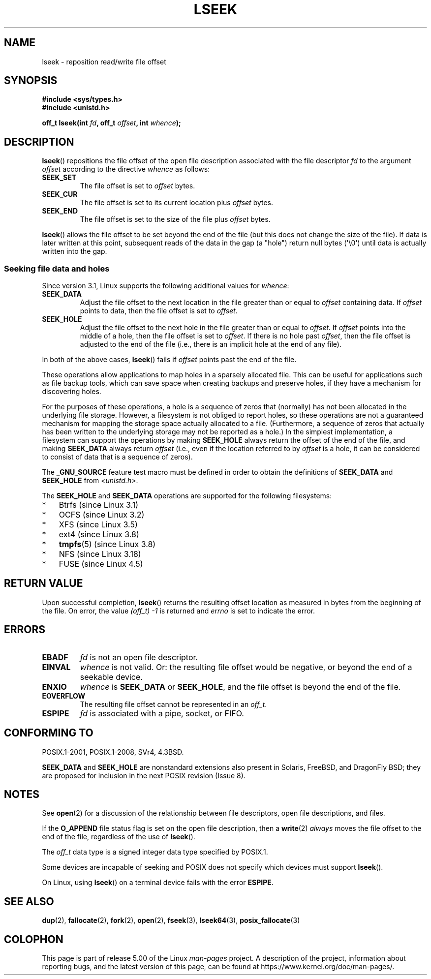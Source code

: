 '\" t
.\" Copyright (c) 1980, 1991 Regents of the University of California.
.\" and Copyright (c) 2011, Michael Kerrisk <mtk.manpages@gmail.com>
.\" All rights reserved.
.\"
.\" %%%LICENSE_START(BSD_4_CLAUSE_UCB)
.\" Redistribution and use in source and binary forms, with or without
.\" modification, are permitted provided that the following conditions
.\" are met:
.\" 1. Redistributions of source code must retain the above copyright
.\"    notice, this list of conditions and the following disclaimer.
.\" 2. Redistributions in binary form must reproduce the above copyright
.\"    notice, this list of conditions and the following disclaimer in the
.\"    documentation and/or other materials provided with the distribution.
.\" 3. All advertising materials mentioning features or use of this software
.\"    must display the following acknowledgement:
.\"	This product includes software developed by the University of
.\"	California, Berkeley and its contributors.
.\" 4. Neither the name of the University nor the names of its contributors
.\"    may be used to endorse or promote products derived from this software
.\"    without specific prior written permission.
.\"
.\" THIS SOFTWARE IS PROVIDED BY THE REGENTS AND CONTRIBUTORS ``AS IS'' AND
.\" ANY EXPRESS OR IMPLIED WARRANTIES, INCLUDING, BUT NOT LIMITED TO, THE
.\" IMPLIED WARRANTIES OF MERCHANTABILITY AND FITNESS FOR A PARTICULAR PURPOSE
.\" ARE DISCLAIMED.  IN NO EVENT SHALL THE REGENTS OR CONTRIBUTORS BE LIABLE
.\" FOR ANY DIRECT, INDIRECT, INCIDENTAL, SPECIAL, EXEMPLARY, OR CONSEQUENTIAL
.\" DAMAGES (INCLUDING, BUT NOT LIMITED TO, PROCUREMENT OF SUBSTITUTE GOODS
.\" OR SERVICES; LOSS OF USE, DATA, OR PROFITS; OR BUSINESS INTERRUPTION)
.\" HOWEVER CAUSED AND ON ANY THEORY OF LIABILITY, WHETHER IN CONTRACT, STRICT
.\" LIABILITY, OR TORT (INCLUDING NEGLIGENCE OR OTHERWISE) ARISING IN ANY WAY
.\" OUT OF THE USE OF THIS SOFTWARE, EVEN IF ADVISED OF THE POSSIBILITY OF
.\" SUCH DAMAGE.
.\" %%%LICENSE_END
.\"
.\"     @(#)lseek.2	6.5 (Berkeley) 3/10/91
.\"
.\" Modified 1993-07-23 by Rik Faith <faith@cs.unc.edu>
.\" Modified 1995-06-10 by Andries Brouwer <aeb@cwi.nl>
.\" Modified 1996-10-31 by Eric S. Raymond <esr@thyrsus.com>
.\" Modified 1998-01-17 by Michael Haardt
.\"   <michael@cantor.informatik.rwth-aachen.de>
.\" Modified 2001-09-24 by Michael Haardt <michael@moria.de>
.\" Modified 2003-08-21 by Andries Brouwer <aeb@cwi.nl>
.\" 2011-09-18, mtk, Added SEEK_DATA + SEEK_HOLE
.\"
.TH LSEEK 2 2019-03-06 "Linux" "Linux Programmer's Manual"
.SH NAME
lseek \- reposition read/write file offset
.SH SYNOPSIS
.B #include <sys/types.h>
.br
.B #include <unistd.h>
.PP
.BI "off_t lseek(int " fd ", off_t " offset ", int " whence );
.SH DESCRIPTION
.BR lseek ()
repositions the file offset of the open file description
associated with the file descriptor
.I fd
to the argument
.I offset
according to the directive
.I whence
as follows:
.TP
.B SEEK_SET
The file offset is set to
.I offset
bytes.
.TP
.B SEEK_CUR
The file offset is set to its current location plus
.I offset
bytes.
.TP
.B SEEK_END
The file offset is set to the size of the file plus
.I offset
bytes.
.PP
.BR lseek ()
allows the file offset to be set beyond the end
of the file (but this does not change the size of the file).
If data is later written at this point, subsequent reads of the data
in the gap (a "hole") return null bytes (\(aq\e0\(aq) until
data is actually written into the gap.
.SS Seeking file data and holes
Since version 3.1, Linux supports the following additional values for
.IR whence :
.TP
.B SEEK_DATA
Adjust the file offset to the next location
in the file greater than or equal to
.I offset
containing data.
If
.I offset
points to data,
then the file offset is set to
.IR offset .
.TP
.B SEEK_HOLE
Adjust the file offset to the next hole in the file
greater than or equal to
.IR offset .
If
.I offset
points into the middle of a hole,
then the file offset is set to
.IR offset .
If there is no hole past
.IR offset ,
then the file offset is adjusted to the end of the file
(i.e., there is an implicit hole at the end of any file).
.PP
In both of the above cases,
.BR lseek ()
fails if
.I offset
points past the end of the file.
.PP
These operations allow applications to map holes in a sparsely
allocated file.
This can be useful for applications such as file backup tools,
which can save space when creating backups and preserve holes,
if they have a mechanism for discovering holes.
.PP
For the purposes of these operations, a hole is a sequence of zeros that
(normally) has not been allocated in the underlying file storage.
However, a filesystem is not obliged to report holes,
so these operations are not a guaranteed mechanism for
mapping the storage space actually allocated to a file.
(Furthermore, a sequence of zeros that actually has been written
to the underlying storage may not be reported as a hole.)
In the simplest implementation,
a filesystem can support the operations by making
.BR SEEK_HOLE
always return the offset of the end of the file,
and making
.BR SEEK_DATA
always return
.IR offset
(i.e., even if the location referred to by
.I offset
is a hole,
it can be considered to consist of data that is a sequence of zeros).
.\" https://lkml.org/lkml/2011/4/22/79
.\" http://lwn.net/Articles/440255/
.\" http://blogs.oracle.com/bonwick/entry/seek_hole_and_seek_data
.PP
The
.BR _GNU_SOURCE
feature test macro must be defined in order to obtain the definitions of
.BR SEEK_DATA
and
.BR SEEK_HOLE
from
.IR <unistd.h> .
.PP
The
.BR SEEK_HOLE
and
.BR SEEK_DATA
operations are supported for the following filesystems:
.IP * 3
Btrfs (since Linux 3.1)
.IP * 3
OCFS (since Linux 3.2)
.\" commit 93862d5e1ab875664c6cc95254fc365028a48bb1
.IP *
XFS (since Linux 3.5)
.IP *
ext4 (since Linux 3.8)
.IP *
.BR tmpfs (5)
(since Linux 3.8)
.IP *
NFS (since Linux 3.18)
.\" commit 1c6dcbe5ceff81c2cf8d929646af675cd59fe7c0
.\" commit 24bab491220faa446d945624086d838af41d616c
.IP *
FUSE (since Linux 4.5)
.\" commit 0b5da8db145bfd44266ac964a2636a0cf8d7c286
.SH RETURN VALUE
Upon successful completion,
.BR lseek ()
returns the resulting offset location as measured in bytes from the
beginning of the file.
On error, the value \fI(off_t)\ \-1\fP is returned and
.I errno
is set to indicate the error.
.SH ERRORS
.TP
.B EBADF
.I fd
is not an open file descriptor.
.TP
.B EINVAL
.I whence
is not valid.
Or: the resulting file offset would be negative,
or beyond the end of a seekable device.
.\" Some systems may allow negative offsets for character devices
.\" and/or for remote filesystems.
.TP
.B ENXIO
.I whence
is
.B SEEK_DATA
or
.BR SEEK_HOLE ,
and the file offset is beyond the end of the file.
.TP
.B EOVERFLOW
.\" HP-UX 11 says EINVAL for this case (but POSIX.1 says EOVERFLOW)
The resulting file offset cannot be represented in an
.IR off_t .
.TP
.B ESPIPE
.I fd
is associated with a pipe, socket, or FIFO.
.SH CONFORMING TO
POSIX.1-2001, POSIX.1-2008, SVr4, 4.3BSD.
.PP
.BR SEEK_DATA
and
.BR SEEK_HOLE
are nonstandard extensions also present in Solaris,
FreeBSD, and DragonFly BSD;
they are proposed for inclusion in the next POSIX revision (Issue 8).
.\" FIXME . Review http://austingroupbugs.net/view.php?id=415 in the future
.SH NOTES
See
.BR open (2)
for a discussion of the relationship between file descriptors,
open file descriptions, and files.
.PP
If the
.B O_APPEND
file status flag is set on the open file description,
then a
.BR write (2)
.I always
moves the file offset to the end of the file, regardless of the use of
.BR lseek ().
.PP
The
.I off_t
data type is a signed integer data type specified by POSIX.1.
.PP
Some devices are incapable of seeking and POSIX does not specify which
devices must support
.BR lseek ().
.PP
On Linux, using
.BR lseek ()
on a terminal device fails with the error
\fBESPIPE\fP.
.\" Other systems return the number of written characters,
.\" using SEEK_SET to set the counter. (Of written characters.)
.SH SEE ALSO
.BR dup (2),
.BR fallocate (2),
.BR fork (2),
.BR open (2),
.BR fseek (3),
.BR lseek64 (3),
.BR posix_fallocate (3)
.SH COLOPHON
This page is part of release 5.00 of the Linux
.I man-pages
project.
A description of the project,
information about reporting bugs,
and the latest version of this page,
can be found at
\%https://www.kernel.org/doc/man\-pages/.
